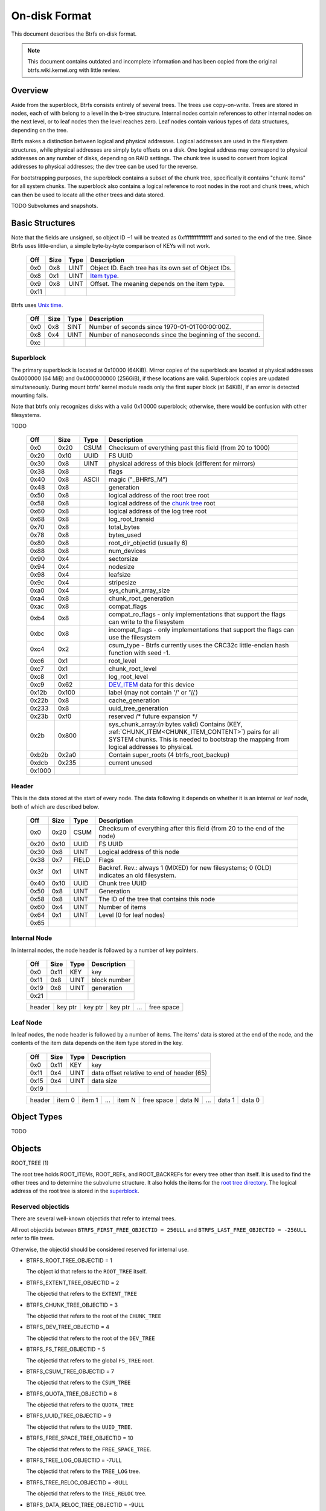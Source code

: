 On-disk Format
==============

This document describes the Btrfs on‐disk format.

.. note::

   This document contains outdated and incomplete information and has been
   copied from the original btrfs.wiki.kernel.org with little review.

Overview
~~~~~~~~

Aside from the superblock, Btrfs consists entirely of several trees. The trees
use copy-on-write.  Trees are stored in nodes, each of with belong to a level
in the b-tree structure. Internal nodes contain references to other internal
nodes on the next level, or to leaf nodes then the level reaches zero. Leaf
nodes contain various types of data structures, depending on the tree.

Btrfs makes a distinction between logical and physical addresses. Logical
addresses are used in the filesystem structures, while physical addresses are
simply byte offsets on a disk. One logical address may correspond to physical
addresses on any number of disks, depending on RAID settings. The chunk tree is
used to convert from logical addresses to physical addresses; the dev tree can
be used for the reverse.

For bootstrapping purposes, the superblock contains a subset of the chunk tree,
specifically it contains "chunk items" for all system chunks. The superblock
also contains a logical reference to root nodes in the root and chunk trees,
which can then be used to locate all the other trees and data stored.

TODO Subvolumes and snapshots.


Basic Structures
~~~~~~~~~~~~~~~~

Note that the fields are unsigned, so object ID −1 will be treated as
0xffffffffffffffff and sorted to the end of the tree. Since Btrfs uses
little‐endian, a simple byte‐by‐byte comparison of KEYs will not work.


   ====  ==== ==== ===================================================
   Off   Size Type Description
   ====  ==== ==== ===================================================
   0x0   0x8  UINT Object ID. Each tree has its own set of Object IDs.
   0x8   0x1  UINT `Item type <#Item_Types>`__.
   0x9   0x8  UINT Offset. The meaning depends on the item type.
   0x11
   ====  ==== ==== ===================================================

Btrfs uses `Unix time <http://en.wikipedia.org/wiki/Unix_time>`__.


   === ==== ==== ========================================================
   Off Size Type Description
   === ==== ==== ========================================================
   0x0 0x8  SINT Number of seconds since 1970-01-01T00:00:00Z.
   0x8 0x4  UINT Number of nanoseconds since the beginning of the second.
   0xc
   === ==== ==== ========================================================

Superblock
^^^^^^^^^^

The primary superblock is located at 0x10000 (64KiB). Mirror copies of the
superblock are located at physical addresses 0x4000000 (64 MiB) and
0x4000000000 (256GiB), if these locations are valid. Superblock copies are
updated simultaneously.  During mount btrfs' kernel module reads only the first
super block (at 64KiB), if an error is detected mounting fails.

Note that btrfs only recognizes disks with a valid 0x1 0000 superblock;
otherwise, there would be confusion with other filesystems.

TODO


   +--------+-------+-------+-------------------------------------------------------------------------+
   | Off    | Size  | Type  | Description                                                             |
   +========+=======+=======+=========================================================================+
   | 0x0    | 0x20  | CSUM  | Checksum of everything past this field (from 20 to 1000)                |
   +--------+-------+-------+-------------------------------------------------------------------------+
   | 0x20   | 0x10  | UUID  | FS UUID                                                                 |
   +--------+-------+-------+-------------------------------------------------------------------------+
   | 0x30   | 0x8   | UINT  | physical address of this block (different for mirrors)                  |
   +--------+-------+-------+-------------------------------------------------------------------------+
   | 0x38   | 0x8   |       | flags                                                                   |
   +--------+-------+-------+-------------------------------------------------------------------------+
   | 0x40   | 0x8   | ASCII | magic ("_BHRfS_M")                                                      |
   +--------+-------+-------+-------------------------------------------------------------------------+
   | 0x48   | 0x8   |       | generation                                                              |
   +--------+-------+-------+-------------------------------------------------------------------------+
   | 0x50   | 0x8   |       | logical address of the root tree root                                   |
   +--------+-------+-------+-------------------------------------------------------------------------+
   | 0x58   | 0x8   |       | logical address of the `chunk tree <#Chunk_tree_.283.29>`__ root        |
   +--------+-------+-------+-------------------------------------------------------------------------+
   | 0x60   | 0x8   |       | logical address of the log tree root                                    |
   +--------+-------+-------+-------------------------------------------------------------------------+
   | 0x68   | 0x8   |       | log_root_transid                                                        |
   +--------+-------+-------+-------------------------------------------------------------------------+
   | 0x70   | 0x8   |       | total_bytes                                                             |
   +--------+-------+-------+-------------------------------------------------------------------------+
   | 0x78   | 0x8   |       | bytes_used                                                              |
   +--------+-------+-------+-------------------------------------------------------------------------+
   | 0x80   | 0x8   |       | root_dir_objectid (usually 6)                                           |
   +--------+-------+-------+-------------------------------------------------------------------------+
   | 0x88   | 0x8   |       | num_devices                                                             |
   +--------+-------+-------+-------------------------------------------------------------------------+
   | 0x90   | 0x4   |       | sectorsize                                                              |
   +--------+-------+-------+-------------------------------------------------------------------------+
   | 0x94   | 0x4   |       | nodesize                                                                |
   +--------+-------+-------+-------------------------------------------------------------------------+
   | 0x98   | 0x4   |       | leafsize                                                                |
   +--------+-------+-------+-------------------------------------------------------------------------+
   | 0x9c   | 0x4   |       | stripesize                                                              |
   +--------+-------+-------+-------------------------------------------------------------------------+
   | 0xa0   | 0x4   |       | sys_chunk_array_size                                                    |
   +--------+-------+-------+-------------------------------------------------------------------------+
   | 0xa4   | 0x8   |       | chunk_root_generation                                                   |
   +--------+-------+-------+-------------------------------------------------------------------------+
   | 0xac   | 0x8   |       | compat_flags                                                            |
   +--------+-------+-------+-------------------------------------------------------------------------+
   | 0xb4   | 0x8   |       | compat_ro_flags - only implementations that support the flags can write |
   |        |       |       | to the filesystem                                                       |
   +--------+-------+-------+-------------------------------------------------------------------------+
   | 0xbc   | 0x8   |       | incompat_flags - only implementations that support the flags can use    |
   |        |       |       | the filesystem                                                          |
   +--------+-------+-------+-------------------------------------------------------------------------+
   | 0xc4   | 0x2   |       | csum_type - Btrfs currently uses the CRC32c little-endian hash function |
   |        |       |       | with seed -1.                                                           |
   +--------+-------+-------+-------------------------------------------------------------------------+
   | 0xc6   | 0x1   |       | root_level                                                              |
   +--------+-------+-------+-------------------------------------------------------------------------+
   | 0xc7   | 0x1   |       | chunk_root_level                                                        |
   +--------+-------+-------+-------------------------------------------------------------------------+
   | 0xc8   | 0x1   |       | log_root_level                                                          |
   +--------+-------+-------+-------------------------------------------------------------------------+
   | 0xc9   | 0x62  |       | `DEV_ITEM <#DEV_ITEM_.28d8.29>`__ data for this device                  |
   +--------+-------+-------+-------------------------------------------------------------------------+
   | 0x12b  | 0x100 |       | label (may not contain '/' or '\\\\')                                   |
   +--------+-------+-------+-------------------------------------------------------------------------+
   | 0x22b  | 0x8   |       | cache_generation                                                        |
   +--------+-------+-------+-------------------------------------------------------------------------+
   | 0x233  | 0x8   |       | uuid_tree_generation                                                    |
   +--------+-------+-------+-------------------------------------------------------------------------+
   | 0x23b  | 0xf0  |       | reserved /\* future expansion \*/                                       |
   +--------+-------+-------+-------------------------------------------------------------------------+
   | 0x2b   | 0x800 |       | sys_chunk_array:(*n* bytes valid) Contains (KEY,                        |
   |        |       |       | :ref:`CHUNK_ITEM<CHUNK_ITEM_CONTENT>`) pairs for all SYSTEM chunks.     |
   |        |       |       | This is needed to bootstrap the mapping from logical addresses to       |
   |        |       |       | physical.                                                               |
   +--------+-------+-------+-------------------------------------------------------------------------+
   | 0xb2b  | 0x2a0 |       | Contain super_roots (4 btrfs_root_backup)                               |
   +--------+-------+-------+-------------------------------------------------------------------------+
   | 0xdcb  | 0x235 |       | current unused                                                          |
   +--------+-------+-------+-------------------------------------------------------------------------+
   | 0x1000 |       |       |                                                                         |
   +--------+-------+-------+-------------------------------------------------------------------------+

Header
^^^^^^

This is the data stored at the start of every node. The data following it
depends on whether it is an internal or leaf node, both of which are described
below.


   +-------+------+-------+--------------------------------------------------------------------------+
   | Off   | Size | Type  | Description                                                              |
   +=======+======+=======+==========================================================================+
   | 0x0   | 0x20 | CSUM  | Checksum of everything after this field (from 20 to the end of the node) |
   +-------+------+-------+--------------------------------------------------------------------------+
   | 0x20  | 0x10 | UUID  | FS UUID                                                                  |
   +-------+------+-------+--------------------------------------------------------------------------+
   | 0x30  | 0x8  | UINT  | Logical address of this node                                             |
   +-------+------+-------+--------------------------------------------------------------------------+
   | 0x38  | 0x7  | FIELD | Flags                                                                    |
   +-------+------+-------+--------------------------------------------------------------------------+
   | 0x3f  | 0x1  | UINT  | Backref. Rev.: always 1 (MIXED) for new filesystems; 0 (OLD) indicates   |
   |       |      |       | an old filesystem.                                                       |
   +-------+------+-------+--------------------------------------------------------------------------+
   | 0x40  | 0x10 | UUID  | Chunk tree UUID                                                          |
   +-------+------+-------+--------------------------------------------------------------------------+
   | 0x50  | 0x8  | UINT  | Generation                                                               |
   +-------+------+-------+--------------------------------------------------------------------------+
   | 0x58  | 0x8  | UINT  | The ID of the tree that contains this node                               |
   +-------+------+-------+--------------------------------------------------------------------------+
   | 0x60  | 0x4  | UINT  | Number of items                                                          |
   +-------+------+-------+--------------------------------------------------------------------------+
   | 0x64  | 0x1  | UINT  | Level (0 for leaf nodes)                                                 |
   +-------+------+-------+--------------------------------------------------------------------------+
   | 0x65  |      |       |                                                                          |
   +-------+------+-------+--------------------------------------------------------------------------+


Internal Node
^^^^^^^^^^^^^

In internal nodes, the node header is followed by a number of key pointers.


   ===== ==== ==== ============
   Off   Size Type Description
   ===== ==== ==== ============
   0x0   0x11 KEY  key
   0x11  0x8  UINT block number
   0x19  0x8  UINT generation
   0x21
   ===== ==== ==== ============


   ====== ======= ======= ======= === ==========
   header key ptr key ptr key ptr ... free space
   ====== ======= ======= ======= === ==========


Leaf Node
^^^^^^^^^

In leaf nodes, the node header is followed by a number of items. The items'
data is stored at the end of the node, and the contents of the item data
depends on the item type stored in the key.


   ===== ==== ==== ==========================================
   Off   Size Type Description
   ===== ==== ==== ==========================================
   0x0   0x11 KEY  key
   0x11  0x4  UINT data offset relative to end of header (65)
   0x15  0x4  UINT data size
   0x19
   ===== ==== ==== ==========================================


   ====== ====== ====== === ====== ========== ====== === ====== ======
   header item 0 item 1 ... item N free space data N ... data 1 data 0
   ====== ====== ====== === ====== ========== ====== === ====== ======


Object Types
~~~~~~~~~~~~

TODO

Objects
~~~~~~~

ROOT_TREE (1)

The root tree holds ROOT_ITEMs, ROOT_REFs, and ROOT_BACKREFs for every tree other than itself. It is
used to find the other trees and to determine the subvolume structure. It also holds the items for
the `root tree directory <#Root_tree_directory>`__. The logical address of the root tree is stored
in the `superblock <#Superblock>`__.


Reserved objectids
^^^^^^^^^^^^^^^^^^

There are several well-known objectids that refer to internal trees.

All root objectids between
``BTRFS_FIRST_FREE_OBJECTID = 256ULL`` and
``BTRFS_LAST_FREE_OBJECTID = -256ULL`` refer to file trees.

Otherwise, the objectid should be considered reserved for internal use.

-  BTRFS_ROOT_TREE_OBJECTID = 1

   The object id that refers to the ``ROOT_TREE`` itself.

-  BTRFS_EXTENT_TREE_OBJECTID = 2

   The objectid that refers to the ``EXTENT_TREE``

-  BTRFS_CHUNK_TREE_OBJECTID = 3

   The objectid that refers to the root of the ``CHUNK_TREE``

-  BTRFS_DEV_TREE_OBJECTID = 4

   The objectid that refers to the root of the ``DEV_TREE``

-  BTRFS_FS_TREE_OBJECTID = 5

   The objectid that refers to the global ``FS_TREE`` root.

-  BTRFS_CSUM_TREE_OBJECTID = 7

   The objectid that refers to the ``CSUM_TREE``

-  BTRFS_QUOTA_TREE_OBJECTID = 8

   The objectid that refers to the ``QUOTA_TREE``

-  BTRFS_UUID_TREE_OBJECTID = 9

   The objectid that refers to the ``UUID_TREE``.

-  BTRFS_FREE_SPACE_TREE_OBJECTID = 10

   The objectid that refers to the ``FREE_SPACE_TREE``.

-  BTRFS_TREE_LOG_OBJECTID = -7ULL

   The objectid that refers to the ``TREE_LOG`` tree.

-  BTRFS_TREE_RELOC_OBJECTID = -8ULL

   The objectid that refers to the ``TREE_RELOC`` tree.

-  BTRFS_DATA_RELOC_TREE_OBJECTID = -9ULL

   The objectid that refers to the ``DATA_RELOC`` tree.

The following are well-known objectids within the ``ROOT_TREE`` that do not
refer to other trees.

-  BTRFS_ROOT_TREE_DIR_OBJECTID = 6

   The objectid that refers to the directory within the root tree. If it
   exists, it will have the usual items used to implement a directory
   associated with it.  There will only be a single entry called ``default``
   that points to a key to be used as the root directory on the file system
   instead of the ``FS_TREE``.

-  BTRFS_ORPHAN_OBJECTID = -5ULL

   The objectid used for orphan root tracking.

Developer note: If implementing a feature that requires a new objectid in the
reserved range, you must reserve the objectid via the mailing list before
posting your code for general use. This is a disk format change.

Orphans

Removing a root is a multi-step process that may involve many transactions.
References to every extent used by the tree must be decremented and, if they
hit zero, the extents must be released. It is possible that the system crashes,
loses power, or otherwise encounters an error during root removal. Without
additional information, the file system could ultimately contain partially
removed roots, which would make it inconsistent. When a root is removed, it
performs several small operations in a single transaction in preparation for
removal. This process should be familiar to those with an understanding of how
orphans work when an inode is unlinked on any UNIX-style file system.

#. Unlink the root from the directory that contains it.
#. Initialize the ``drop_progress`` and
   ``drop_level`` fields and set the
   ``refs`` field to ``0`` in the
   ``ROOT_ITEM``.
#. If an orphan key for this root has not already been inserted into the tree, insert one.
#. Remove the UUID entries for this root and any associated received root from the
   ``UUID_TREE``.

Ultimately, the cleaner thread handles the reference count adjustments and,
once that is complete, the root has been successfully removed and it removes
the orphan key for that root. As the cleaner progresses, the ``drop_progress``
and ``drop_level`` fields are updated to reflect the most recently processed
item.

This process may be interrupted at any time and it must be recoverable. The
orphan key is how btrfs avoids inconsistencies when that occurs. The orphan key
is located in the ``ROOT_TREE`` and is of the following form.

+-----------------------------------+
| struct btrfs_key                  |
+===================================+
| ``objectid``                      |
+-----------------------------------+
| ``BTRFS_ORPHAN_OBJECTID [-5ULL]`` |
+-----------------------------------+

-  There is no item body associated with this key. All required information is
   contained within the key itself and the ``ROOT_ITEM`` associated with the
   objectid contained in ``offset``

When the file system is mounted again after failure, the ``ROOT_TREE`` is
searched for all orphan keys and the process is resumed for each one using the
``drop_progress`` and ``drop_level`` fields in the ``ROOT_ITEM``.

EXTENT tree (2)
^^^^^^^^^^^^^^^

TODO

-  Holds EXTENT_ITEMs, BLOCK_GROUP_ITEMs
-  Pointed to by ROOT


EMPTY_SUBVOL dir (2)
^^^^^^^^^^^^^^^^^^^^

TODO

CHUNK_TREE (3)
^^^^^^^^^^^^^^

The chunk tree holds all DEV_ITEMs and CHUNK_ITEMs, making it possible to
determine the device(s) and physical address(es) corresponding to a given
logical address. It is therefore crucial for access to the contents of the
filesystem.

The chunk tree resides entirely in SYSTEM block groups, and will therefore be
accessible from the CHUNK_ITEM array in the Superblock. It also has an entry in
the ROOT tree.


Reserved objectids
^^^^^^^^^^^^^^^^^^

-  BTRFS_FIRST_CHUNK_TREE_OBJECTID = 256

   This objectid indicates the first available objectid in this ``CHUNK_TREE``. In practice, it is
   the only objectid used in the tree. The ``offset`` field of the key is the only component used to
   distinguish separate :ref:`CHUNK_ITEM<CHUNK_ITEM_CONTENT>` items.


Dev tree (4)
^^^^^^^^^^^^

The dev tree holds all DEV_EXTENTs, making it possible to determine the logical
address corresponding to a given physical address. This is necessary when
shrinking or removing devices. The dev tree has an entry in the root tree.


FS_TREE (5)
^^^^^^^^^^^

TODO

-  Holds ``INODE_ITEM``,
   ``INODE_REF``,
   ``DIR_ITEM``, DIR_INDEXen, XATTR_ITEMs,
   ``EXTENT_DATA`` for a filesystem
-  Pointed to by ROOT
-  TODO: ".."


Root tree directory
^^^^^^^^^^^^^^^^^^^

The root tree directory is stored in the root tree. It has an INODE_ITEM and a
DIR_ITEM with name "default" pointing to the FS tree. There is also a
corresponding INODE_REF, but no DIR_INDEX. The objectid of the root tree
directory is stored in the superblock, but is currently always 6.


Checksum tree (7)
^^^^^^^^^^^^^^^^^

The checksum tree contains all the EXTENT_CSUMs. It has an entry in the root
tree.


ORPHAN (-5)
^^^^^^^^^^^

TODO


TREE_LOG (-6)
^^^^^^^^^^^^^

TODO


TREE_LOG_FIXUP (-7)
^^^^^^^^^^^^^^^^^^^

TODO


TREE_RELOC (-8)
^^^^^^^^^^^^^^^

TODO

-  Just a copy of another tree


DATA_RELOC tree (-9)
^^^^^^^^^^^^^^^^^^^^

TODO

-  Holds 100 INODE_ITEM 0
-  Holds 100 INODE_REF 100 0:'..'
-  Pointed to by ROOT


EXTENT_CSUM (-a)
^^^^^^^^^^^^^^^^

TODO


MULTIPLE_OBJECTIDS (-100)
^^^^^^^^^^^^^^^^^^^^^^^^^

TODO


Item Types
~~~~~~~~~~


INODE_ITEM (01)
^^^^^^^^^^^^^^^

Location
''''''''

``INODE_ITEM`` items are located primarily in file trees but are also found in the
ROOT_TREE to implement the free space cache (v1).

Usage
'''''

+---------------------------------+
| struct btrfs_key                |
+=================================+
| objectid                        |
+---------------------------------+
| objectid (Used as inode number) |
+---------------------------------+

Description
'''''''''''

Contains the stat information for an inode; see stat(2).


Item Contents
'''''''''''''

``INODE_ITEM`` items contain a single ``btrfs_inode_item`` structure.


INODE_REF (0c)
^^^^^^^^^^^^^^

(inode_id, directory_id) TODO

From an inode to a name in a directory.

======= ==== ===== ======================
Off     Size Type  Description
======= ==== ===== ======================
0x0     0x8  UINT  index in the directory
0x8     0x2  UINT  (*n*)
a       *n*  ASCII name in the directory
a+\ *n*
======= ==== ===== ======================

This structure can be repeated...?


INODE_EXTREF (0d)
^^^^^^^^^^^^^^^^^

(inode_id, hash of name [using directory object ID as seed]) TODO

From an inode to a name in a directory. Used if the regarding INODE_REF array
ran out of space.  *This item requires the EXTENDED_IREF feature.*

========== ==== ===== ======================
Off        Size Type  Description
========== ==== ===== ======================
0x0        0x8  UINT  directory object ID
0x8        0x8  UINT  index in the directory
0x10       0x2  UINT  (*n*)
0x12       *n*  ASCII name in the directory
0x12+\ *n*
========== ==== ===== ======================

This structure can be repeated...?

XATTR_ITEM (18)
^^^^^^^^^^^^^^^

Location
''''''''

``XATTR_ITEM`` items are only located in file trees.


Usage
'''''

+------------------------------+
| ``struct btrfs_key``         |
+==============================+
| objectid                     |
+------------------------------+
| ``objectid of owning inode`` |
+------------------------------+


Description
'''''''''''

``XATTR_ITEM`` items contain extended attributes. Each name is hashed using the
name hash and that value is used in the key for locating the entry quickly.
Each ``XATTR_ITEM`` item contains one or more extended attributes with names
represented by the same hash. All extended attributes that share the same name
hash must fit in a single leaf.


Item Contents
'''''''''''''

``XATTR_ITEM`` items consist of a series of one or more extended attribute
entries with names that share a hash value. Each entry consists of a
``btrfs_dir_item`` structure immediately followed by the name and the attribute
data. The length of each name is contained in ``btrfs_dir_item.name_len``.  The
data payload begins immediately after the name. The data payload length is
contained in ``btrfs_dir_item.data_len`` ``btrfs_dir_item.data_len.location``
is unused and must be zeroed. ``btrfs_dir_item.type`` contains a shorthand
value referring to the type of item to which an entry refers it must always be
be ``BTRFS_FT_XATTR`` when used to describe an extended attribute.

When there is more than one entry for a single hash value, the offset of each
entry must be calculating using the lengths of the preceding entries including
names and data.

For more details, please see: ``struct btrfs_dir_item`` and ```DIR_ITEM``.


VERITY_DESC (24)
^^^^^^^^^^^^^^^^


Location
''''''''

``VERITY_DESC`` items are located in the FS_TREE. TODO


VERITY_MERKLE (25)
^^^^^^^^^^^^^^^^^^


Location
''''''''

``VERITY_MERKLE`` items are located in the FS_TREE. TODO


ORPHAN_ITEM (30)
^^^^^^^^^^^^^^^^

(-5, objid of orphan inode) TODO

``   Empty.``


DIR_LOG_ITEM (3c)
^^^^^^^^^^^^^^^^^

(directory_id, first offset) TODO

| ``   The log is considered authoritative for ([first offset, end offset)]``
| ``    0  8 UINT   end offset``


DIR_LOG_INDEX (48)
^^^^^^^^^^^^^^^^^^

(directory_id, first offset) TODO

``   Same as DIR_LOG_ITEM.``


DIR_ITEM (54)
^^^^^^^^^^^^^

Location
''''''''

``DIR_ITEM`` items are only located in file trees.


Usage
'''''

+------------------------------+
| ``struct btrfs_key``         |
+==============================+
| objectid                     |
+------------------------------+
| ``objectid of owning inode`` |
+------------------------------+


Description
'''''''''''

``DIR_ITEM`` items contain directory entries. Each name is hashed using the
name hash and that value is used in the key for locating the entry quickly.
Each ``DIR_ITEM`` item contains one or more directory entries with names
represented by the same hash. All directory entries that share the same name
hash must fit in a single leaf.


Item Contents
'''''''''''''

``DIR_ITEM`` items consist of a series of one or more directory entries with
names that share a hash value. Each entry consists of a ``btrfs_dir_item``
structure immediately followed by the name. The length of each name is
contained in ``btrfs_dir_item.name_len``. The location of the item to which
this entry refers is contained in ``btrfs_dir_item.location`` and must refer to
a valid item in the same file tree.  ``btrfs_dir_item.type`` contains a
shorthand value referring to the type of item to which an entry refers. It will
never be ``BTRFS_FT_XATTR`` when used in a standard directory.
``btrfs_dir_item.data_len`` is unused and must be ``0``.

When there is more than one entry for a single hash value, the offset of each
entry must be calculating using the lengths of the preceding entries including
names.

For more details, please see: ``struct btrfs_dir_item``.


DIR_INDEX (60)
^^^^^^^^^^^^^^

(parent objectid, 60, index in parent)

Allows looking up an item in a directory by index. Indices start at 2 (because
of "." and ".."); removed files can cause "holes" in the index space.
DIR_INDEXen have the same contents as DIR_ITEM, but may contain only one entry.


EXTENT_DATA (6c)
^^^^^^^^^^^^^^^^

(inode id, 6c, offset in file) TODO

The contents of a file.

===== ==== ==== ======================================
Off   Size Type Description
===== ==== ==== ======================================
0x0   0x8  UINT generation
0x8   0x8  UINT (*n*) size of decoded extent
0x10  0x1  UINT compression (0=none, 1=zlib, 2=LZO)
0x11  0x1  UINT encryption (0=none)
0x12  0x2  UINT other encoding (0=none)
0x14  0x1  UINT type (0=inline, 1=regular, 2=prealloc)
0x15
===== ==== ==== ======================================

If the extent is inline, the remaining item bytes are the data bytes (*n* bytes
in case no compression/encryption/other encoding is used).

Otherwise, the structure continues:

+-------+------+------+---------------------------------------------------------------------------+
| Off   | Size | Type | Description                                                               |
+=======+======+======+===========================================================================+
| 0x15  | 0x8  | UINT | (*ea*) logical address of extent. If this is zero, the extent is sparse   |
|       |      |      | and consists of all zeroes.                                               |
+-------+------+------+---------------------------------------------------------------------------+
| 0x1d  | 0x8  | UINT | (*es*) size of extent                                                     |
+-------+------+------+---------------------------------------------------------------------------+
| 0x25  | 0x8  | UINT | (*o*) offset within the extent                                            |
+-------+------+------+---------------------------------------------------------------------------+
| 0x2d  | 0x8  | UINT | (*s*) logical number of bytes in file                                     |
+-------+------+------+---------------------------------------------------------------------------+
| 0x35  |      |      |                                                                           |
+-------+------+------+---------------------------------------------------------------------------+

*ea* and *es* must exactly match an EXTENT_ITEM. If the *es* bytes of data at
logical address *ea* are decoded, *n* bytes will result. The file's data
contains the *s* bytes at offset *o* within the decoded bytes. In the simplest,
uncompressed case, *o*\ =0 and *n*\ =\ *es*\ =\ *s*, so the file's data simply
contains the *n* bytes at logical address *ea*.


EXTENT_CSUM (80)
^^^^^^^^^^^^^^^^

(-a, logical address?) TODO

| ``   Contains one or more checksums of the type in the superblock for adjacent``
| ``   blocks starting at logical address (blocksize).``


ROOT_ITEM (84)
^^^^^^^^^^^^^^

Location
''''''''

``ROOT_ITEM`` items are only located in the `ROOT_TREE <#ROOT_TREE>`__.


Usage
'''''

+----------------------------------------------------------+
| ``struct btrfs_key``                                     |
+==========================================================+
| objectid                                                 |
+----------------------------------------------------------+
| ``objectid of root (TODO: document reserved objectids)`` |
+----------------------------------------------------------+


Description
'''''''''''

A fundamental component of btrfs is the btree. ``ROOT_ITEM`` items define the
location and parameters of the root of a btree.


Item Contents
'''''''''''''

``ROOT_ITEM`` items contain a single ``btrfs_root_item`` structure.


ROOT_BACKREF (90)
^^^^^^^^^^^^^^^^^

(subtree id, 90, tree id) TODO

Same content as `ROOT_REF <#ROOT_REF_.289c.29>`__.


ROOT_REF (9c)
^^^^^^^^^^^^^


Location
''''''''

``ROOT_REF`` items are only located in the ```ROOT_TREE`` <#ROOT_TREE>`__.

(tree id, subtree id) TODO

| ``    0  8 UINT   ID of directory in [tree id] that contains the subtree``
| ``    8  8 UINT   Sequence (index in tree) (even, starting at 2?)``
| ``   10  2 UINT   (n)``
| ``   12  n ASCII  name``


EXTENT_ITEM (a8)
^^^^^^^^^^^^^^^^

Location
''''''''

``EXTENT_ITEM`` items are only located in the ```EXTENT_TREE`` <#EXTENT_TREE>`__.


Usage
'''''

+-------------------------------------+
| ``struct btrfs_key``                |
+=====================================+
| objectid                            |
+-------------------------------------+
| ``byte offset for start of extent`` |
+-------------------------------------+


Description
'''''''''''

``EXTENT_ITEM`` items describe the space allocated for metadata tree nodes and
leafs as well as data extents. The space is allocated from block groups that
define the appropriate regions. In addition to functioning as basic allocation
records, ``EXTENT_ITEM`` items also contain back references that can be used to
repair the file system or resolve extent ownership back to a set of one or more
file trees. Although ``EXTENT_ITEM`` items can be used to describe both
``DATA`` and ``TREE_BLOCK`` extents, newer file systems with the skinny
metadata feature enabled at mkfs time use METADATA_ITEM  items to represent
metadata instead.


Item Contents
'''''''''''''

``EXTENT_ITEM`` items begin with the ```btrfs_extent_item``
<Data_Structures#btrfs_extent_item>`__ structure and are followed by records
that are defined by the ``flags`` field in that structure.


METADATA_ITEM (a9)
^^^^^^^^^^^^^^^^^^

Location
''''''''

``METADATA_ITEM`` items are only located in the ``EXTENT_TREE``.


Usage
'''''

+-------------------------------------+
| ``struct btrfs_key``                |
+=====================================+
| objectid                            |
+-------------------------------------+
| ``byte offset for start of extent`` |
+-------------------------------------+


Description
'''''''''''

``METADATA_ITEM`` items describe the space allocated for metadata tree nodes
and leafs. The space is allocated from block groups that define metadata
regions. In addition to functioning as basic allocation records,
``METADATA_ITEM`` items also contain back references that can be used to repair
the file system or resolve extent ownership back to a set of one or more file
trees.


Item Contents
'''''''''''''

``METADATA_ITEM`` items begin with the ``btrfs_extent_item`` structure and are
followed by records that are defined by the ``flags`` field in that structure.


TREE_BLOCK_REF (b0)
^^^^^^^^^^^^^^^^^^^

(logical address, b0, root object id) TODO

``    0   8 UINT   offset (the object ID of the tree)``


EXTENT_DATA_REF (b2)
^^^^^^^^^^^^^^^^^^^^

(logical address, b2, hash of first three fields) TODO

===== ==== ==== =======================================
Off   Size Type Description
===== ==== ==== =======================================
0x0   0x8  UINT root objectid (id of tree contained in)
0x8   0x8  UINT object id (owner)
0x10  0x8  UINT offset (in the file data)
0x18  0x4  UINT count (always 1?)
===== ==== ==== =======================================

EXTENT_REF_V0 (b4)
^^^^^^^^^^^^^^^^^^

TODO


SHARED_BLOCK_REF (b6)
^^^^^^^^^^^^^^^^^^^^^

(logical address, b6, parent) TODO

===== ==== ==== ===========
Off   Size Type Description
===== ==== ==== ===========
0x0   0x8  UINT offset
0x8
===== ==== ==== ===========


SHARED_DATA_REF (b8)
^^^^^^^^^^^^^^^^^^^^

(logical address, b8, parent) TODO

===== ==== ==== =================
Off   Size Type Description
===== ==== ==== =================
0x0   0x8  UINT offset
0x8   0x4  UINT count (always 1?)
0xc
===== ==== ==== =================


BLOCK_GROUP_ITEM (c0)
^^^^^^^^^^^^^^^^^^^^^


Location
''''''''

``BLOCK_GROUP_ITEM`` items are only found in the ``EXTENT_TREE``.


Usage
'''''

+---------------------------------------------------------------------------------+
| ``struct btrfs_key``                                                            |
+=================================================================================+
| objectid                                                                        |
+---------------------------------------------------------------------------------+
| Starting offset in the space defined by the ```EXTENT_TREE`` <#EXTENT_TREE>`__. |
+---------------------------------------------------------------------------------+


Description
'''''''''''

While the ``EXTENT_TREE`` defines the address space used for extent allocations
for the entire file system, block groups allocate and define the parameters
within that space. Every ``EXTENT_ITEM`` or ``METADATA_ITEM`` that describes an
extent in use by the file system is apportioned from allocated block groups.
Each block group can represent space used for ``SYSTEM`` objects (e.g. the
``CHUNK_TREE`` and primary super block), ``METADATA`` trees and items, or
``DATA`` extents. It is possible to combine ``METADATA`` and ``DATA``
allocations within a single block group, though it is not recommended.  This
mixed allocation policy is typically only seen on file systems smaller than
approximately 10 GiB in size.


Item Contents
'''''''''''''

``BTRFS_BLOCK_GROUP`` items contain a single
``struct btrfs_block_group_item``.


DEV_EXTENT (cc)
^^^^^^^^^^^^^^^

(device id, cc, physical address) TODO

Maps from physical address to logical.

===== ==== ===== =======================
Off   Size Type  Description
===== ==== ===== =======================
0x0   0x8  UINT  chunk tree (always 3)
0x8   0x8  OBJID chunk oid (always 256?)
0x10  0x8  UINT  logical address
0x18  0x8  UINT  size in bytes
0x20  0x10 UUID  chunk tree UUID
0x30
===== ==== ===== =======================


DEV_ITEM (d8)
^^^^^^^^^^^^^

(1, device id) TODO

Contains information about one device.

===== ==== ==== ==============================
Off   Size Type Description
===== ==== ==== ==============================
0x0   0x8  UINT device id
0x8   0x8  UINT number of bytes
0x10  0x8  UINT number of bytes used
0x18  0x4  UINT optimal I/O align
0x1c  0x4  UINT optimal I/O width
0x20  0x4  UINT minimal I/O size (sector size)
0x24  0x8  UINT type
0x2c  0x8  UINT generation
0x34  0x8  UINT start offset
0x3c  0x4  UINT dev group
0x40  0x1  UINT seek speed
0x41  0x1  UINT bandwidth
0x42  0x10 UUID device UUID
0x52  0x10 UUID FS UUID
0x62
===== ==== ==== ==============================


.. _CHUNK_ITEM_CONTENT:
CHUNK_ITEM (0xe4)
^^^^^^^^^^^^^^^

Key format: (100, logical address)

Maps logical address to physical.

==== ==== ===== ===========
Off  Size Type  Description
==== ==== ===== ===========
0x0  0x8  UINT  size of chunk (bytes)
0x8  0x8  OBJID root referencing this chunk(2)
0x10 0x8  UINT  stripe length
0x18 0x8  UINT  type (same as flags for block group?)
0x20 0x4  UINT  optimal io alignment
0x24 0x4  UINT  optimal io width
0x28 0x4  UINT  minimal io size (sector size)
0x2c 0x2  UINT  number of stripes
0x2e 0x2  UINT  sub stripes (only for RAID10,fixed 2)
0x30
==== ==== ===== ===========

Stripes follow (for each number of stripes):

==== ==== ===== ===========
Off  Size Type  Description
==== ==== ===== ===========
0x0  0x8  OBJID device id
0x8  0x8  UINT  physical offset of stripe on device
0x10 0x10 UUID  device UUID
0x20
==== ==== ===== ===========


STRING_ITEM (fd)
^^^^^^^^^^^^^^^^

(anything, 0)

Contains a string; used for testing only.
